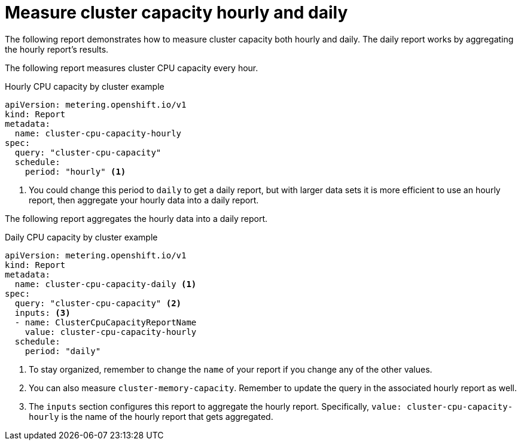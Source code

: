// Module included in the following assemblies:
//
// * metering/metering-usage-examples.adoc

[id="metering-cluster-capacity-examples_{context}"]
= Measure cluster capacity hourly and daily

[role="_abstract"]
The following report demonstrates how to measure cluster capacity both hourly and daily. The daily report works by aggregating the hourly report's results.

The following report measures cluster CPU capacity every hour.

.Hourly CPU capacity by cluster example

[source,yaml]
----
apiVersion: metering.openshift.io/v1
kind: Report
metadata:
  name: cluster-cpu-capacity-hourly
spec:
  query: "cluster-cpu-capacity"
  schedule:
    period: "hourly" <1>
----
<1> You could change this period to `daily` to get a daily report, but with larger data sets it is more efficient to use an hourly report, then aggregate your hourly data into a daily report.

The following report aggregates the hourly data into a daily report.

.Daily CPU capacity by cluster example

[source,yaml]
----
apiVersion: metering.openshift.io/v1
kind: Report
metadata:
  name: cluster-cpu-capacity-daily <1>
spec:
  query: "cluster-cpu-capacity" <2>
  inputs: <3>
  - name: ClusterCpuCapacityReportName
    value: cluster-cpu-capacity-hourly
  schedule:
    period: "daily"
----

<1> To stay organized, remember to change the `name` of your report if you change any of the other values.
<2> You can also measure `cluster-memory-capacity`. Remember to update the query in the associated hourly report as well.
<3> The `inputs` section configures this report to aggregate the hourly report. Specifically, `value: cluster-cpu-capacity-hourly` is the name of the hourly report that gets aggregated.
